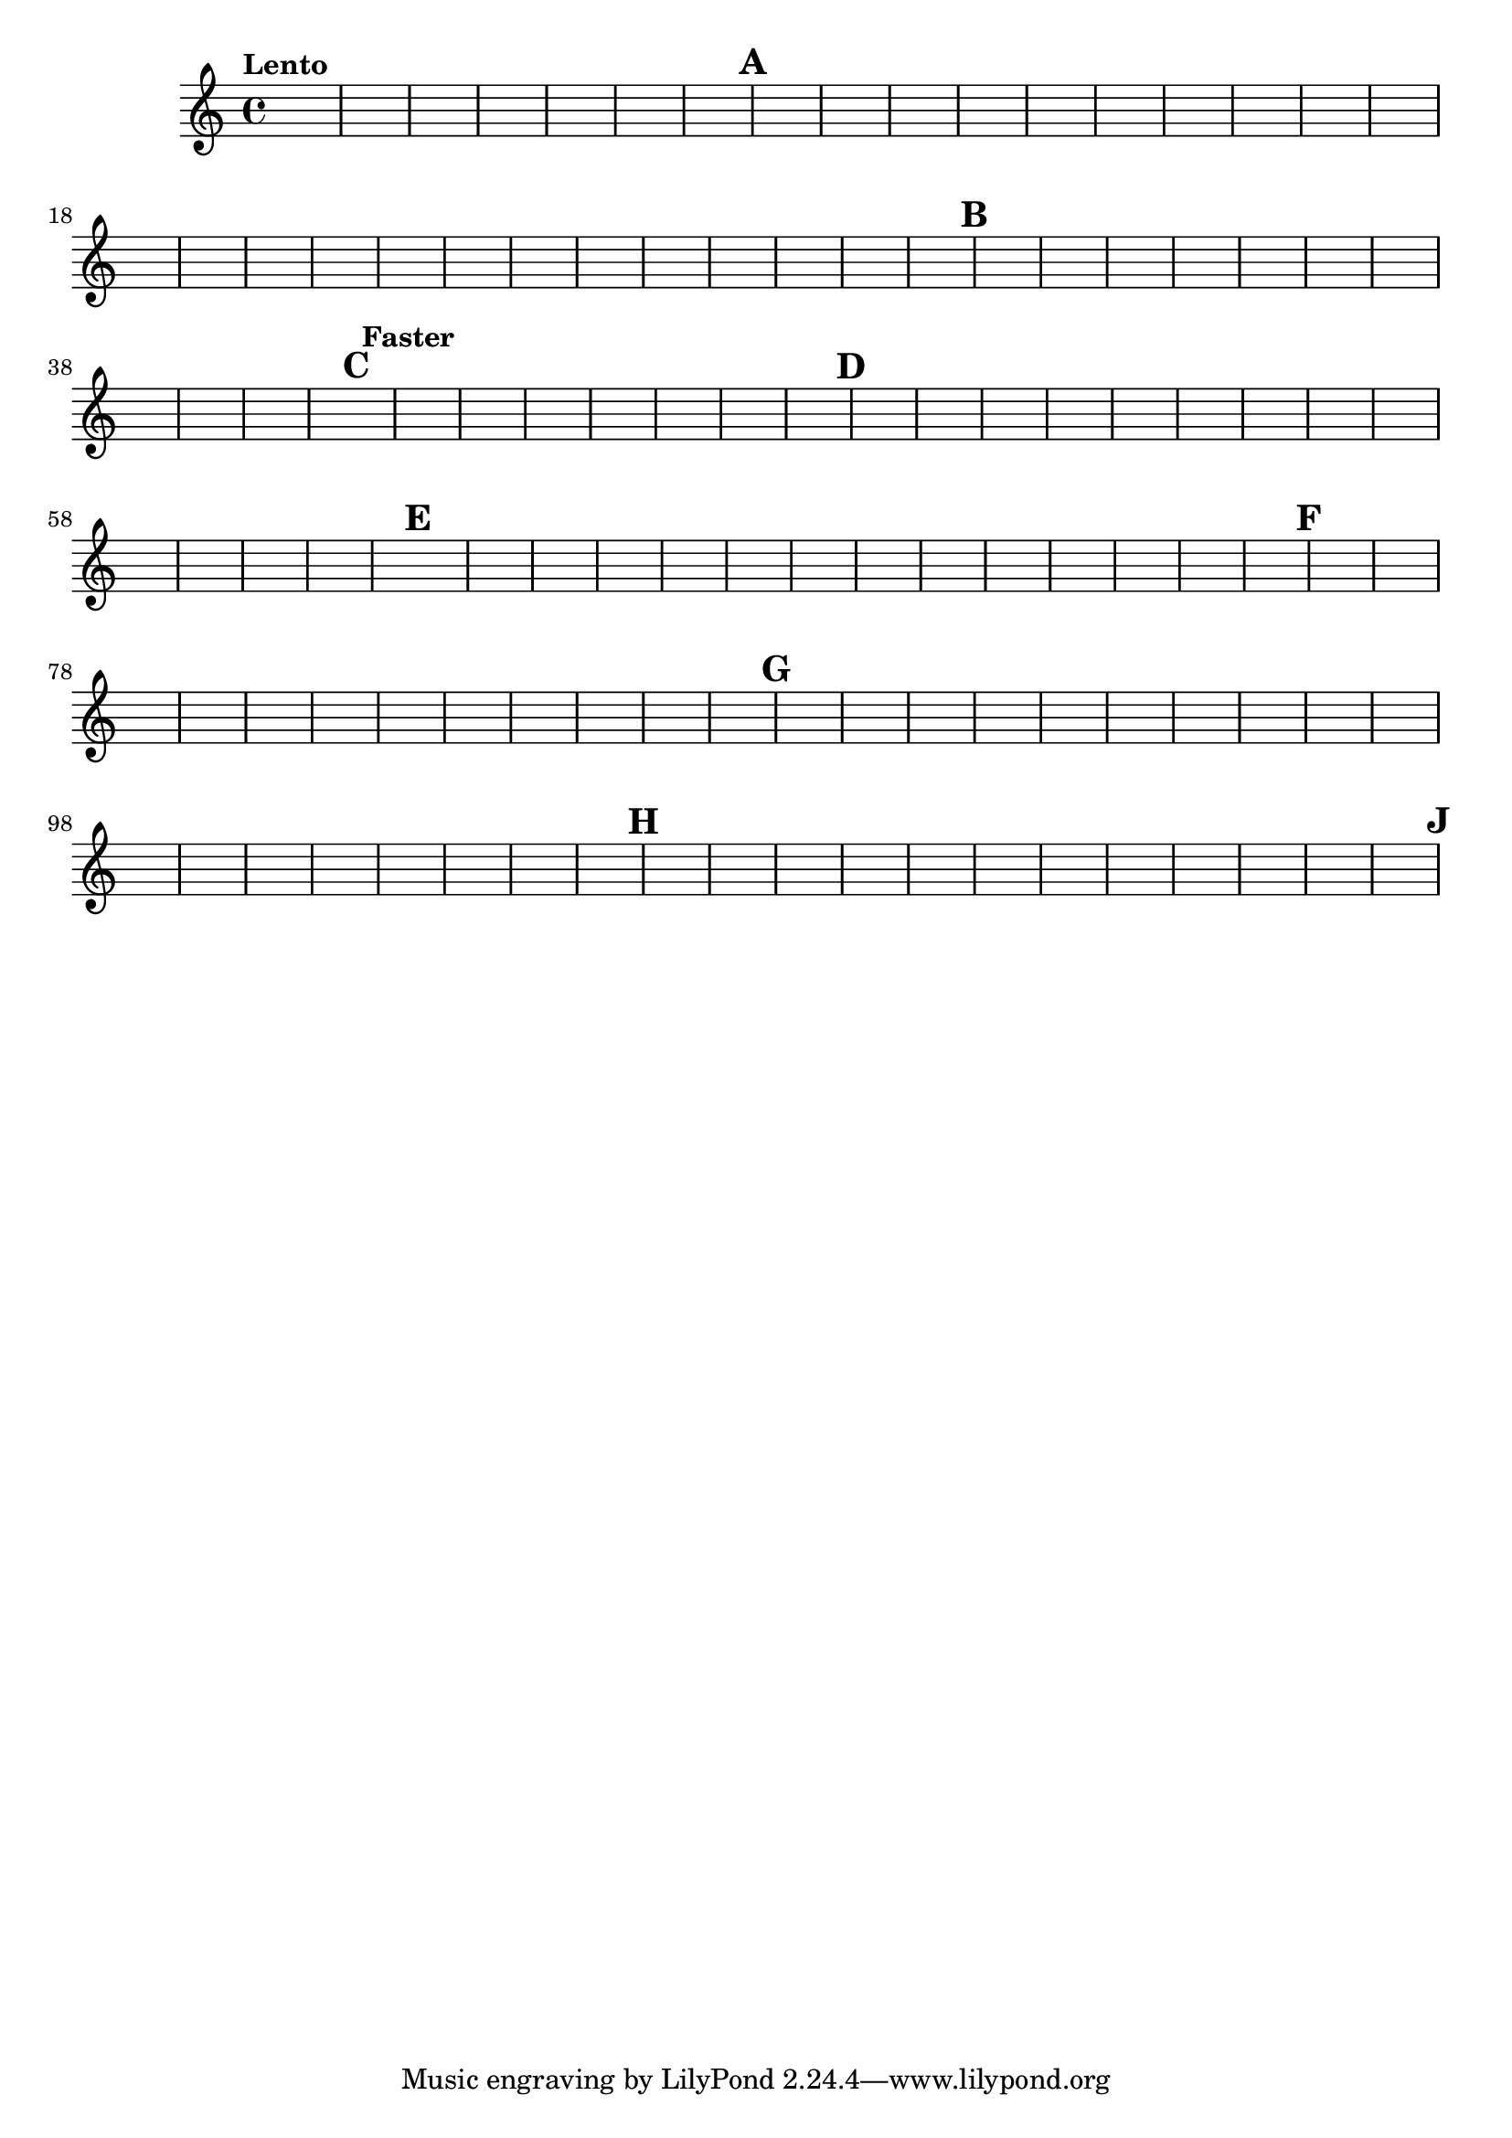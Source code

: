 %\version "2.18.2"
%\language "english"
{

\override Score.RehearsalMark.outside-staff-priority = #1

\tempo "Lento"
s1 * 7 \mark \default 
s1. * 6 s\breve * 7 \mark \default
s2 * 3 s1 * 3 s\breve * 3 \mark \default \tempo "Faster"
s1. * 5 \mark \default
s1. * 9 \mark \default
s1. * 9 \mark \default
s1. * 8 \mark \default 
s1. * 12 \mark \default
s1. * 8 \mark \default

}
